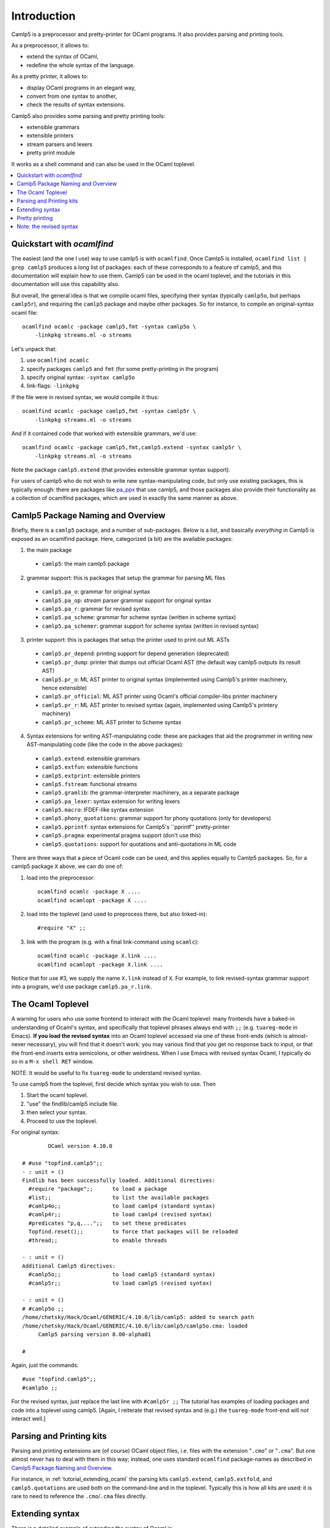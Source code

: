 .. _introduction:

============
Introduction
============

Camlp5 is a preprocessor and pretty-printer for OCaml programs. It
also provides parsing and printing tools.

As a preprocessor, it allows to:

-  extend the syntax of OCaml,
-  redefine the whole syntax of the language.

As a pretty printer, it allows to:

-  display OCaml programs in an elegant way,
-  convert from one syntax to another,
-  check the results of syntax extensions.

Camlp5 also provides some parsing and pretty printing tools:

-  extensible grammars
-  extensible printers
-  stream parsers and lexers
-  pretty print module

It works as a shell command and can also be used in the OCaml
toplevel.


.. contents::
  :local:

.. _introduction_quickstart:

Quickstart with `ocamlfind`
===========================

The easiest (and the one I use) way to use camlp5 is with ``ocamlfind``.
Once Camlp5 is installed, ``ocamlfind list | grep camlp5`` produces a
long list of packages: each of these corresponds to a feature of
camlp5, and this documentation will explain how to use them.  Camlp5
can be used in the ocaml toplevel, and the tutorials in this
documentation will use this capability also.

But overall, the general idea is that we compile ocaml files,
specifying their syntax (typically ``camlp5o``, but perhaps ``camlp5r``),
and requiring the ``camlp5`` package and maybe other packages.  So for
instance, to compile an original-syntax ocaml file::

  ocamlfind ocamlc -package camlp5,fmt -syntax camlp5o \
      -linkpkg streams.ml -o streams

Let's unpack that:

1. use ``ocamlfind ocamlc``

2. specify packages ``camlp5`` and ``fmt`` (for some pretty-printing in the program)

3. specify original syntax: ``-syntax camlp5o``

4. link-flags: ``-linkpkg``

If the file were in revised syntax, we would compile it thus::

  ocamlfind ocamlc -package camlp5,fmt -syntax camlp5r \
      -linkpkg streams.ml -o streams

And if it contained code that worked with extensible grammars, we'd use::

  ocamlfind ocamlc -package camlp5,fmt,camlp5.extend -syntax camlp5r \
      -linkpkg streams.ml -o streams

Note the package ``camlp5.extend`` (that provides extensible grammar syntax support).

For users of camlp5 who do not wish to write new syntax-manipulating
code, but only use existing packages, this is typically enough: there
are packages like `pa_ppx <https://github.com/chetmurthy/pa_ppx>`_
that use camlp5, and those packages also provide their functionality
as a collection of ocamlfind packages, which are used in exactly the
same manner as above.

Camlp5 Package Naming and Overview
==================================

Briefly, there is a ``camlp5`` package, and a number of sub-packages.
Below is a list, and basically *everything* in Camlp5 is exposed as an
ocamlfind package.  Here, categorized (a bit) are the available
packages:

1. the main package

 - ``camlp5``: the main camlp5 package

2. grammar support: this is packages that setup the grammar for parsing ML files

 - ``camlp5.pa_o``: grammar for original syntax
 - ``camlp5.pa_op``: *stream* parser grammar support for original syntax
 - ``camlp5.pa_r``: grammar for revised syntax
 - ``camlp5.pa_scheme``: grammar for scheme syntax (written in scheme syntax)
 - ``camlp5.pa_schemer``: grammar support for scheme syntax (written in revised syntax)

3. printer support: this is packages that setup the printer used to print out ML ASTs

 - ``camlp5.pr_depend``: printing support for depend generation (deprecated)
 - ``camlp5.pr_dump``: printer that dumps out official Ocaml AST (the default way camlp5 outputs its result AST)
 - ``camlp5.pr_o``: ML AST printer to original syntax (implemented using Camlp5's printer machinery, hence extensible)
 - ``camlp5.pr_official``: ML AST printer using Ocaml's official compiler-libs printer machinery
 - ``camlp5.pr_r``: ML AST printer to revised syntax (again, implemented using Camlp5's printery machinery)
 - ``camlp5.pr_scheme``: ML AST printer to Scheme syntax

4. Syntax extensions for writing AST-manipulating code: these are
   packages that aid the programmer in writing new AST-manipulating
   code (like the code in the above packages):

 - ``camlp5.extend``: extensible grammars
 - ``camlp5.extfun``: extensible functions
 - ``camlp5.extprint``: extensible printers
 - ``camlp5.fstream``: functional streams
 - ``camlp5.gramlib``: the grammar-interpreter machinery, as a separate package
 - ``camlp5.pa_lexer``: syntax extension for writing lexers
 - ``camlp5.macro``: IFDEF-like syntax extension
 - ``camlp5.phony_quotations``: grammar support for phony quotations (only for developers)
 - ``camlp5.pprintf``: syntax extensions for Camlp5's ``pprintf'' pretty-printer
 - ``camlp5.pragma``: experimental pragma support (don't use this)
 - ``camlp5.quotations``: support for quotations and anti-quotations in ML code

There are three ways that a piece of Ocaml code can be used, and this
applies equally to Camlp5 packages.  So, for a camlp5
package ``X`` above, we can do one of:

1. load into the preprocessor::

     ocamlfind ocamlc -package X ....
     ocamlfind ocamlopt -package X ....

2. load into the toplevel (and used to preprocess there, but also linked-in)::

     #require "X" ;;

3. link with the program (e.g. with a final link-command using ``ocamlc``)::

     ocamlfind ocamlc -package X.link ....
     ocamlfind ocamlopt -package X.link ....

Notice that for use #3, we supply the name ``X.link`` instead of
``X``.  For example, to link revised-syntax grammar support into a
program, we'd use package ``camlp5.pa_r.link``.

.. _introduction_toplevel:

The Ocaml Toplevel
==================

A warning for users who use some frontend to interact with the Ocaml
toplevel: many frontends have a baked-in understanding of Ocaml's
syntax, and specifically that toplevel phrases always end with ``;;``
(e.g. ``tuareg-mode`` in Emacs).  **If you load the revised syntax**
into an Ocaml toplevel accessed via one of these front-ends (which is
almost-never necessary), you will find that it doesn't work: you may
various find that you get no response back to input, or that the
front-end inserts extra semicolons, or other weirdness.  When I use
Emacs with revised syntax Ocaml, I typically do so in a ``M-x shell
RET`` window.

NOTE: It would be useful to fix ``tuareg-mode`` to understand revised
syntax.

To use camlp5 from the toplevel, first decide which syntax you wish to use. Then

1. Start the ocaml toplevel.
2. "use" the findlib/camlp5 include file.
3. then select your syntax.
4. Proceed to use the toplevel.

For original syntax:

::

           OCaml version 4.10.0

   # #use "topfind.camlp5";;
   - : unit = ()
   Findlib has been successfully loaded. Additional directives:
     #require "package";;      to load a package
     #list;;                   to list the available packages
     #camlp4o;;                to load camlp4 (standard syntax)
     #camlp4r;;                to load camlp4 (revised syntax)
     #predicates "p,q,...";;   to set these predicates
     Topfind.reset();;         to force that packages will be reloaded
     #thread;;                 to enable threads

   - : unit = ()
   Additional Camlp5 directives:
     #camlp5o;;                to load camlp5 (standard syntax)
     #camlp5r;;                to load camlp5 (revised syntax)

   - : unit = ()
   # #camlp5o ;;
   /home/chetsky/Hack/Ocaml/GENERIC/4.10.0/lib/camlp5: added to search path
   /home/chetsky/Hack/Ocaml/GENERIC/4.10.0/lib/camlp5/camlp5o.cma: loaded
   	Camlp5 parsing version 8.00-alpha01

   # 

Again, just the commands:

::

   #use "topfind.camlp5";;
   #camlp5o ;;

For the revised syntax, just replace the last line with ``#camlp5r
;;`` The tutorial has examples of loading packages and code into a
toplevel using camlp5. [Again, I reiterate that revised syntax and
(e.g.) the ``tuareg-mode`` front-end will *not* interact well.]

Parsing and Printing kits
=========================

Parsing and printing extensions are (of course) OCaml object files,
i.e. files with the extension "``.cmo``" or "``.cma``".  But one
almost never has to deal with them in this way; instead, one uses
standard ``ocamlfind`` package-names as described in
`Camlp5 Package Naming and Overview`_.

For instance, in :ref:`tutorial_extending_ocaml` the parsing kits
``camlp5.extend``, ``camlp5.extfold``, and ``camlp5.quotations`` are
used both on the command-line and in the toplevel.  Typically this is
how all kits are used: it is rare to need to reference the
``.cmo``/``.cma`` files directly.

Extending syntax
================

There is a detailed example of extending the syntax of Ocaml in 
 :ref:`tutorial_extending_ocaml`.

Pretty printing
===============

It is oftentimes really useful to see the result of camlp5 processing
(for debugging).  Camlp5 pretty-printing kits are designed for this
purpose.  Just as parsing kits are named and used via findlib
packages, so are pretty printing kits.  For instance, the file
``tutorials/streams/streams.ml`` is in revised syntax.  We can parse
it with camlp5 and pretty-print it in original syntax:

::

   not-ocamlfind preprocess -package camlp5.pr_o -syntax camlp5r \
       tutorials/streams/streams.ml

And we can pretty-print the original-syntax version of the example:

::
   
   not-ocamlfind preprocess -package camlp5.pr_r -syntax camlp5o \
       tutorials/streams-original/streams.ml

It is possible to use lower-level access to the camlp5 command-line
executables, but typically using ``not-ocamlfind`` and findlib
packages is both easier and more compatible with the syntax used for
building code:

1. take the ``ocamlfind ocamlc`` line
2.remove non-preprocessing options
3. replace the prefix with ``not-ocamlfind preprocess``
4. add a pretty-printing kit package (e.g. ``camlp5.pr_r``)

and you get a commandline for preprocessing a file and seeing the
output.

Note: the revised syntax
========================

The *revised syntax* is a specific syntax whose aim is to resolve
some problems and inconsistencies of the normal OCaml syntax. A
chapter will explain the differences between the normal and the
revised syntax.

The one place in Camlp5 where revised syntax is mandatory is in
*quotations* -- bits of syntax that are converted into patterns and
expressions in Ocaml.  This is because Ocaml's original syntax has
gaps that make inserting *anti-quotations* in some places difficult;
revised syntax was designed to remedy these gaps.

Many examples in this documentation are written using revised syntax,
but over time we'll convert all that are possible, to original syntax.
The tutorial examples are all available in both revised syntax and
original syntax, and use many of the syntax-extensions provided by
Camlp5: nothing prevents users from writing extensions in original
syntax, and of course applying Camlp5 extensions to code written in
original syntax.

Even if you don't know revised syntax, it is not difficult to
understand.  And as mentioned above, it is almost never *necessary* to
use revised syntax to use Camlp5 (again, aside from quotations).

.. container:: trailer
